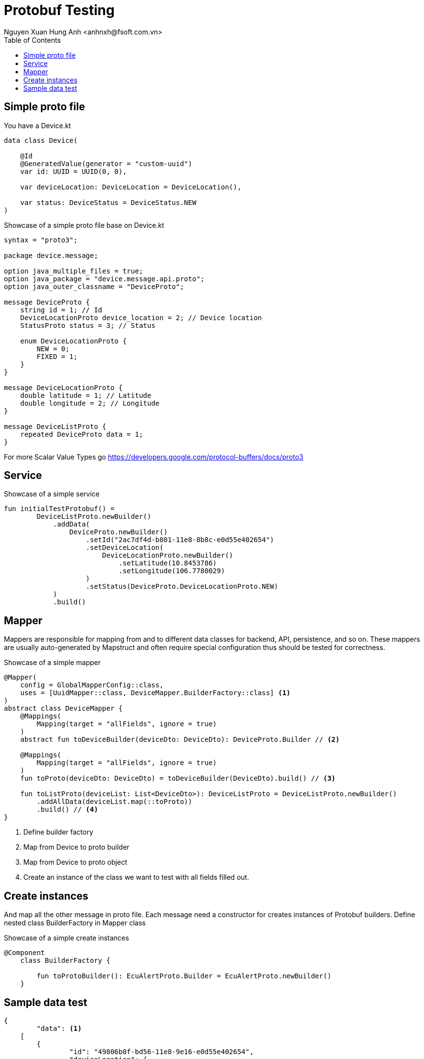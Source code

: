 = Protobuf Testing
Nguyen Xuan Hung Anh <anhnxh@fsoft.com.vn>
:toc: left
:homepage: http://trilliumsecure.com
:icons: font
:source-highlighter: pygments

== Simple proto file

You have a Device.kt

[source,kt]
----
data class Device(

    @Id
    @GeneratedValue(generator = "custom-uuid")
    var id: UUID = UUID(0, 0),

    var deviceLocation: DeviceLocation = DeviceLocation(),

    var status: DeviceStatus = DeviceStatus.NEW
)
----

.Showcase of a simple proto file base on Device.kt

[source,proto]
----
syntax = "proto3";

package device.message;

option java_multiple_files = true;
option java_package = "device.message.api.proto";
option java_outer_classname = "DeviceProto";

message DeviceProto {
    string id = 1; // Id
    DeviceLocationProto device_location = 2; // Device location
    StatusProto status = 3; // Status

    enum DeviceLocationProto {
        NEW = 0;
        FIXED = 1;
    }
}

message DeviceLocationProto {
    double latitude = 1; // Latitude
    double longitude = 2; // Longitude
}

message DeviceListProto {
    repeated DeviceProto data = 1;
}
----

For more Scalar Value Types go https://developers.google.com/protocol-buffers/docs/proto3

== Service

.Showcase of a simple service

[source,service]
----
fun initialTestProtobuf() =
        DeviceListProto.newBuilder()
            .addData(
                DeviceProto.newBuilder()
                    .setId("2ac7df4d-b801-11e8-8b8c-e0d55e402654")
                    .setDeviceLocation(
                        DeviceLocationProto.newBuilder()
                            .setLatitude(10.8453786)
                            .setLongitude(106.7780029)
                    )
                    .setStatus(DeviceProto.DeviceLocationProto.NEW)
            )
            .build()

----

== Mapper

Mappers are responsible for mapping from and to different data classes for backend, API, persistence, and so on.
These mappers are usually auto-generated by Mapstruct and often require special configuration thus should be
tested for correctness.

.Showcase of a simple mapper

[source,mapper]
----
@Mapper(
    config = GlobalMapperConfig::class,
    uses = [UuidMapper::class, DeviceMapper.BuilderFactory::class] <1>
)
abstract class DeviceMapper {
    @Mappings(
        Mapping(target = "allFields", ignore = true)
    )
    abstract fun toDeviceBuilder(deviceDto: DeviceDto): DeviceProto.Builder // <2>

    @Mappings(
        Mapping(target = "allFields", ignore = true)
    )
    fun toProto(deviceDto: DeviceDto) = toDeviceBuilder(DeviceDto).build() // <3>

    fun toListProto(deviceList: List<DeviceDto>): DeviceListProto = DeviceListProto.newBuilder()
        .addAllData(deviceList.map(::toProto))
        .build() // <4>
}

----

<1> Define builder factory
<2> Map from Device to proto builder
<3> Map from Device to proto object
<4> Create an instance of the class we want to test with all fields filled out.

== Create instances

And map all the other message in proto file. Each message need a constructor for creates
instances of Protobuf builders. Define nested class BuilderFactory in Mapper class

.Showcase of a simple create instances

[source,instances]
----
@Component
    class BuilderFactory {

        fun toProtoBuilder(): EcuAlertProto.Builder = EcuAlertProto.newBuilder()
    }

----

== Sample data test

[source,test]
----
{
	"data": <1>
    [
    	{
	        "id": "49806b0f-bd56-11e8-9e16-e0d55e402654",
	        "deviceLocation": {
	            "latitude": 10.8453789,
	            "longitude": 10.8453789
	        },
	        "status": "NEW"
    	}
	]
}
----

<1> : Variable you define in proto file

